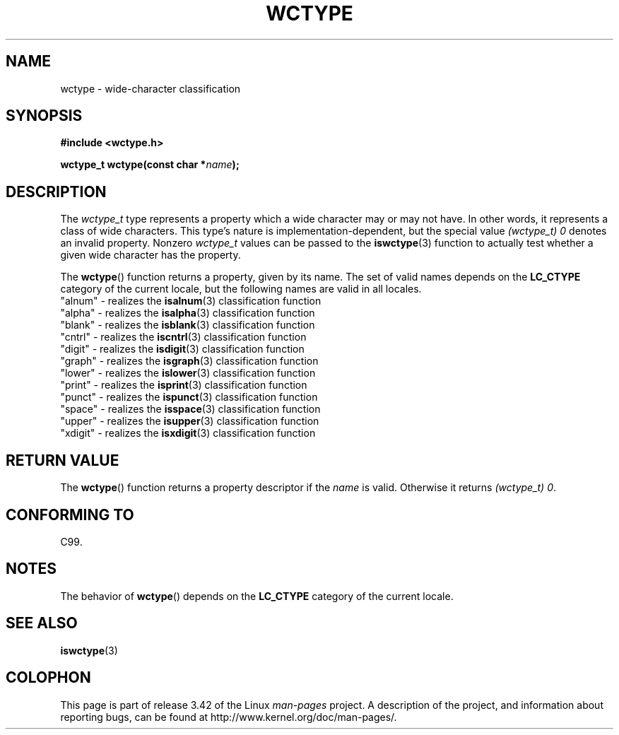 .\" Copyright (c) Bruno Haible <haible@clisp.cons.org>
.\"
.\" This is free documentation; you can redistribute it and/or
.\" modify it under the terms of the GNU General Public License as
.\" published by the Free Software Foundation; either version 2 of
.\" the License, or (at your option) any later version.
.\"
.\" References consulted:
.\"   GNU glibc-2 source code and manual
.\"   Dinkumware C library reference http://www.dinkumware.com/
.\"   OpenGroup's Single UNIX specification http://www.UNIX-systems.org/online.html
.\"   ISO/IEC 9899:1999
.\"
.TH WCTYPE 3  1999-07-25 "GNU" "Linux Programmer's Manual"
.SH NAME
wctype \- wide-character classification
.SH SYNOPSIS
.nf
.B #include <wctype.h>
.sp
.BI "wctype_t wctype(const char *" name );
.fi
.SH DESCRIPTION
The
.I wctype_t
type represents a property which a wide character may or
may not have.
In other words, it represents a class of wide characters.
This type's nature is implementation-dependent, but the special value
.I "(wctype_t) 0"
denotes an invalid property.
Nonzero
.I wctype_t
values
can be passed to the
.BR iswctype (3)
function
to actually test whether a given
wide character has the property.
.PP
The
.BR wctype ()
function returns a property, given by its name.
The set of
valid names depends on the
.B LC_CTYPE
category of the current locale, but the
following names are valid in all locales.
.nf
  "alnum" \- realizes the \fBisalnum\fP(3) classification function
  "alpha" \- realizes the \fBisalpha\fP(3) classification function
  "blank" \- realizes the \fBisblank\fP(3) classification function
  "cntrl" \- realizes the \fBiscntrl\fP(3) classification function
  "digit" \- realizes the \fBisdigit\fP(3) classification function
  "graph" \- realizes the \fBisgraph\fP(3) classification function
  "lower" \- realizes the \fBislower\fP(3) classification function
  "print" \- realizes the \fBisprint\fP(3) classification function
  "punct" \- realizes the \fBispunct\fP(3) classification function
  "space" \- realizes the \fBisspace\fP(3) classification function
  "upper" \- realizes the \fBisupper\fP(3) classification function
  "xdigit" \- realizes the \fBisxdigit\fP(3) classification function
.fi
.SH "RETURN VALUE"
The
.BR wctype ()
function returns a property descriptor
if the
.I name
is valid.
Otherwise it returns
.IR "(wctype_t) 0" .
.SH "CONFORMING TO"
C99.
.SH NOTES
The behavior of
.BR wctype ()
depends on the
.B LC_CTYPE
category of the
current locale.
.SH "SEE ALSO"
.BR iswctype (3)
.SH COLOPHON
This page is part of release 3.42 of the Linux
.I man-pages
project.
A description of the project,
and information about reporting bugs,
can be found at
http://www.kernel.org/doc/man-pages/.
